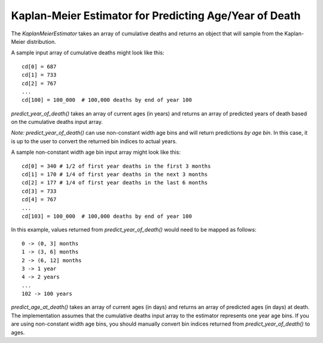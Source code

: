 Kaplan-Meier Estimator for Predicting Age/Year of Death
=======================================================

The `KaplanMeierEstimator` takes an array of cumulative deaths and returns an
object that will sample from the Kaplan-Meier distribution.

A sample input array of cumulative deaths might look like this::

    cd[0] = 687
    cd[1] = 733
    cd[2] = 767
    ...
    cd[100] = 100_000  # 100,000 deaths by end of year 100

`predict_year_of_death()` takes an array of current ages (in years) and returns
an array of predicted years of death based on the cumulative deaths input array.

*Note:* `predict_year_of_death()` can use non-constant width age bins and will
return predictions *by age bin*. In this case, it is up to the user to convert
the returned bin indices to actual years.

A sample non-constant width age bin input array might look like this::

    cd[0] = 340 # 1/2 of first year deaths in the first 3 months
    cd[1] = 170 # 1/4 of first year deaths in the next 3 months
    cd[2] = 177 # 1/4 of first year deaths in the last 6 months
    cd[3] = 733
    cd[4] = 767
    ...
    cd[103] = 100_000  # 100,000 deaths by end of year 100

In this example, values returned from `predict_year_of_death()` would need to
be mapped as follows::

    0 -> (0, 3] months
    1 -> (3, 6] months
    2 -> (6, 12] months
    3 -> 1 year
    4 -> 2 years
    ...
    102 -> 100 years

`predict_age_at_death()` takes an array of current ages (in days) and returns
an array of predicted ages (in days) at death. The implementation assumes that
the cumulative deaths input array to the estimator represents one year age bins.
If you are using non-constant width age bins, you should manually convert bin
indices returned from `predict_year_of_death()` to ages.
